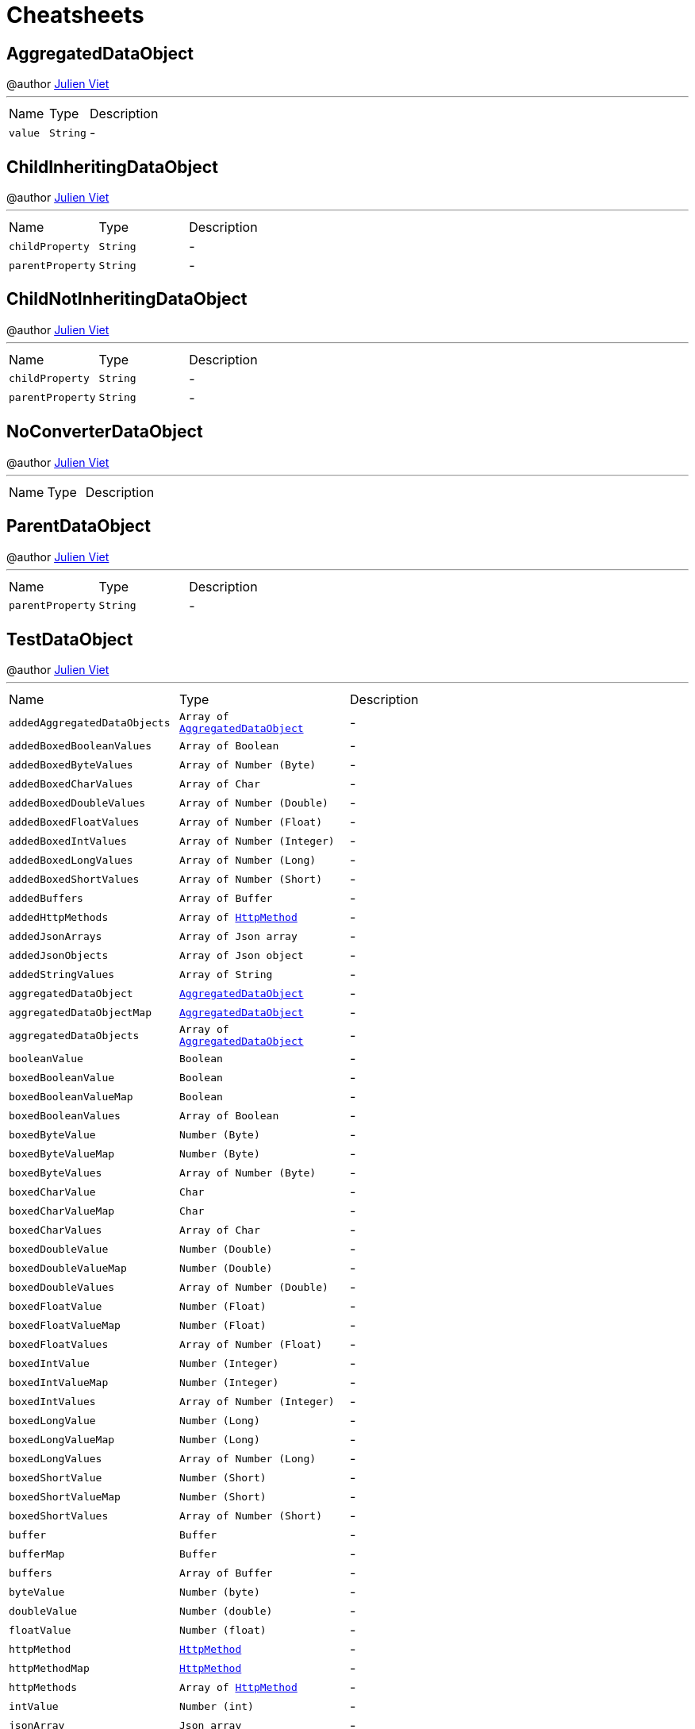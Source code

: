 = Cheatsheets

[[AggregatedDataObject]]
== AggregatedDataObject

++++
 @author <a href="mailto:julien@julienviet.com">Julien Viet</a>
++++
'''

[cols=">25%,^25%,50%"]
[frame="topbot"]
|===
^|Name | Type ^| Description
|[[value]]`value`|`String`|-
|===

[[ChildInheritingDataObject]]
== ChildInheritingDataObject

++++
 @author <a href="mailto:julien@julienviet.com">Julien Viet</a>
++++
'''

[cols=">25%,^25%,50%"]
[frame="topbot"]
|===
^|Name | Type ^| Description
|[[childProperty]]`childProperty`|`String`|-
|[[parentProperty]]`parentProperty`|`String`|-
|===

[[ChildNotInheritingDataObject]]
== ChildNotInheritingDataObject

++++
 @author <a href="mailto:julien@julienviet.com">Julien Viet</a>
++++
'''

[cols=">25%,^25%,50%"]
[frame="topbot"]
|===
^|Name | Type ^| Description
|[[childProperty]]`childProperty`|`String`|-
|[[parentProperty]]`parentProperty`|`String`|-
|===

[[NoConverterDataObject]]
== NoConverterDataObject

++++
 @author <a href="mailto:julien@julienviet.com">Julien Viet</a>
++++
'''

[cols=">25%,^25%,50%"]
[frame="topbot"]
|===
^|Name | Type ^| Description
|===

[[ParentDataObject]]
== ParentDataObject

++++
 @author <a href="mailto:julien@julienviet.com">Julien Viet</a>
++++
'''

[cols=">25%,^25%,50%"]
[frame="topbot"]
|===
^|Name | Type ^| Description
|[[parentProperty]]`parentProperty`|`String`|-
|===

[[TestDataObject]]
== TestDataObject

++++
 @author <a href="mailto:julien@julienviet.com">Julien Viet</a>
++++
'''

[cols=">25%,^25%,50%"]
[frame="topbot"]
|===
^|Name | Type ^| Description
|[[addedAggregatedDataObjects]]`addedAggregatedDataObjects`|`Array of link:dataobjects.html#AggregatedDataObject[AggregatedDataObject]`|-
|[[addedBoxedBooleanValues]]`addedBoxedBooleanValues`|`Array of Boolean`|-
|[[addedBoxedByteValues]]`addedBoxedByteValues`|`Array of Number (Byte)`|-
|[[addedBoxedCharValues]]`addedBoxedCharValues`|`Array of Char`|-
|[[addedBoxedDoubleValues]]`addedBoxedDoubleValues`|`Array of Number (Double)`|-
|[[addedBoxedFloatValues]]`addedBoxedFloatValues`|`Array of Number (Float)`|-
|[[addedBoxedIntValues]]`addedBoxedIntValues`|`Array of Number (Integer)`|-
|[[addedBoxedLongValues]]`addedBoxedLongValues`|`Array of Number (Long)`|-
|[[addedBoxedShortValues]]`addedBoxedShortValues`|`Array of Number (Short)`|-
|[[addedBuffers]]`addedBuffers`|`Array of Buffer`|-
|[[addedHttpMethods]]`addedHttpMethods`|`Array of link:enums.html#HttpMethod[HttpMethod]`|-
|[[addedJsonArrays]]`addedJsonArrays`|`Array of Json array`|-
|[[addedJsonObjects]]`addedJsonObjects`|`Array of Json object`|-
|[[addedStringValues]]`addedStringValues`|`Array of String`|-
|[[aggregatedDataObject]]`aggregatedDataObject`|`link:dataobjects.html#AggregatedDataObject[AggregatedDataObject]`|-
|[[aggregatedDataObjectMap]]`aggregatedDataObjectMap`|`link:dataobjects.html#AggregatedDataObject[AggregatedDataObject]`|-
|[[aggregatedDataObjects]]`aggregatedDataObjects`|`Array of link:dataobjects.html#AggregatedDataObject[AggregatedDataObject]`|-
|[[booleanValue]]`booleanValue`|`Boolean`|-
|[[boxedBooleanValue]]`boxedBooleanValue`|`Boolean`|-
|[[boxedBooleanValueMap]]`boxedBooleanValueMap`|`Boolean`|-
|[[boxedBooleanValues]]`boxedBooleanValues`|`Array of Boolean`|-
|[[boxedByteValue]]`boxedByteValue`|`Number (Byte)`|-
|[[boxedByteValueMap]]`boxedByteValueMap`|`Number (Byte)`|-
|[[boxedByteValues]]`boxedByteValues`|`Array of Number (Byte)`|-
|[[boxedCharValue]]`boxedCharValue`|`Char`|-
|[[boxedCharValueMap]]`boxedCharValueMap`|`Char`|-
|[[boxedCharValues]]`boxedCharValues`|`Array of Char`|-
|[[boxedDoubleValue]]`boxedDoubleValue`|`Number (Double)`|-
|[[boxedDoubleValueMap]]`boxedDoubleValueMap`|`Number (Double)`|-
|[[boxedDoubleValues]]`boxedDoubleValues`|`Array of Number (Double)`|-
|[[boxedFloatValue]]`boxedFloatValue`|`Number (Float)`|-
|[[boxedFloatValueMap]]`boxedFloatValueMap`|`Number (Float)`|-
|[[boxedFloatValues]]`boxedFloatValues`|`Array of Number (Float)`|-
|[[boxedIntValue]]`boxedIntValue`|`Number (Integer)`|-
|[[boxedIntValueMap]]`boxedIntValueMap`|`Number (Integer)`|-
|[[boxedIntValues]]`boxedIntValues`|`Array of Number (Integer)`|-
|[[boxedLongValue]]`boxedLongValue`|`Number (Long)`|-
|[[boxedLongValueMap]]`boxedLongValueMap`|`Number (Long)`|-
|[[boxedLongValues]]`boxedLongValues`|`Array of Number (Long)`|-
|[[boxedShortValue]]`boxedShortValue`|`Number (Short)`|-
|[[boxedShortValueMap]]`boxedShortValueMap`|`Number (Short)`|-
|[[boxedShortValues]]`boxedShortValues`|`Array of Number (Short)`|-
|[[buffer]]`buffer`|`Buffer`|-
|[[bufferMap]]`bufferMap`|`Buffer`|-
|[[buffers]]`buffers`|`Array of Buffer`|-
|[[byteValue]]`byteValue`|`Number (byte)`|-
|[[doubleValue]]`doubleValue`|`Number (double)`|-
|[[floatValue]]`floatValue`|`Number (float)`|-
|[[httpMethod]]`httpMethod`|`link:enums.html#HttpMethod[HttpMethod]`|-
|[[httpMethodMap]]`httpMethodMap`|`link:enums.html#HttpMethod[HttpMethod]`|-
|[[httpMethods]]`httpMethods`|`Array of link:enums.html#HttpMethod[HttpMethod]`|-
|[[intValue]]`intValue`|`Number (int)`|-
|[[jsonArray]]`jsonArray`|`Json array`|-
|[[jsonArrayMap]]`jsonArrayMap`|`Json array`|-
|[[jsonArrays]]`jsonArrays`|`Array of Json array`|-
|[[jsonObject]]`jsonObject`|`Json object`|-
|[[jsonObjectMap]]`jsonObjectMap`|`Json object`|-
|[[jsonObjects]]`jsonObjects`|`Array of Json object`|-
|[[longValue]]`longValue`|`Number (long)`|-
|[[shortValue]]`shortValue`|`Number (short)`|-
|[[stringValue]]`stringValue`|`String`|-
|[[stringValueMap]]`stringValueMap`|`String`|-
|[[stringValues]]`stringValues`|`Array of String`|-
|===

